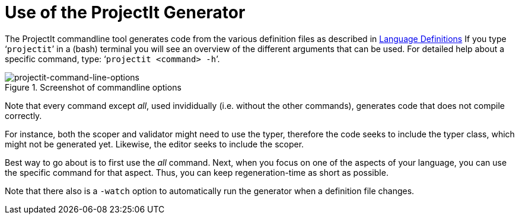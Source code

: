 :imagesdir: ../images/
:page-nav_order: 30
:page-title: Calling The Generator
:page-parent: Getting Started
:src-dir: ../../../core/src
:projectitdir: ../../../core
:source-language: javascript
:listing-caption: Code Sample
= Use of the ProjectIt Generator

The ProjectIt commandline tool  generates code from the various definition files as described in
xref:../second-level/tutorials-intro.adoc[Language Definitions]
If you type ‘`projectit`’ in a (bash) terminal you will see
an overview of the different
arguments that can be used. For detailed help about a specific command, type: ‘`projectit  <command> -h`’.

====
[#img-commands]
.Screenshot of commandline options
image::projectit-command-line-options.png[projectit-command-line-options]
====

Note that every command except _all_, used invididually (i.e. without the other commands), generates code that
does not compile correctly.

For instance, both the scoper and validator might need to use the typer, therefore the
code seeks to include the typer class, which might not be generated yet. Likewise, the editor seeks to include
the scoper.

Best way to go about is to first use the _all_ command. Next, when you focus on one of the aspects of your
language, you can use the specific command for that aspect. Thus, you can keep regeneration-time as short as possible.

Note that there also is a `-watch` option to automatically run the generator when a definition file changes.
